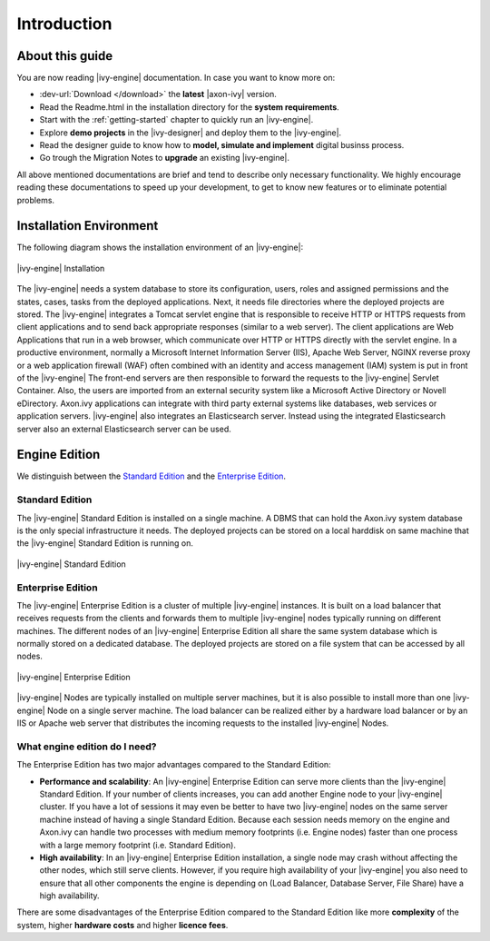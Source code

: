 Introduction
**************


About this guide
================

You are now reading |ivy-engine| documentation. In case you want to know more
on:

* :dev-url:`Download </download>` the **latest** |axon-ivy| version.
* Read the Readme.html in the installation directory for the **system
  requirements**.
* Start with the :ref:`getting-started` chapter to quickly run an |ivy-engine|.
* Explore **demo projects** in the |ivy-designer| and deploy them to the
  |ivy-engine|.
* Read the designer guide to know how to **model, simulate and implement**
  digital businss process.
* Go trough the Migration Notes to **upgrade** an existing |ivy-engine|.

All above mentioned documentations are brief and tend to describe only necessary
functionality. We highly encourage reading these documentations to speed up your
development, to get to know new features or to eliminate potential problems.


Installation Environment
========================

The following diagram shows the installation environment of an |ivy-engine|:

.. figure:: /_images/engine-installation/overview.png
   :alt: |ivy-engine| Installation
   :align: center

   |ivy-engine| Installation

The |ivy-engine| needs a system database to store its configuration, users,
roles and assigned permissions and the states, cases, tasks from the deployed
applications. Next, it needs file directories where the deployed projects are
stored. The |ivy-engine| integrates a Tomcat servlet engine that is responsible
to receive HTTP or HTTPS requests from client applications and to send back
appropriate responses (similar to a web server). The client applications are Web
Applications that run in a web browser, which communicate over HTTP or HTTPS
directly with the servlet engine. In a productive environment, normally a
Microsoft Internet Information Server (IIS), Apache Web Server, NGINX reverse
proxy or a web application firewall (WAF) often combined with an identity and
access management (IAM) system is put in front of the |ivy-engine| The front-end
servers are then responsible to forward the requests to the |ivy-engine| Servlet
Container. Also, the users are imported from an external security system like a
Microsoft Active Directory or Novell eDirectory. Axon.ivy applications can
integrate with third party external systems like databases, web services or
application servers. |ivy-engine| also integrates an Elasticsearch server.
Instead using the integrated Elasticsearch server also an external Elasticsearch
server can be used.


Engine Edition
==============

We distinguish between the `Standard Edition`_ and the `Enterprise Edition`_.


Standard Edition
-----------------------------

The |ivy-engine| Standard Edition is installed on a single machine. A DBMS that
can hold the Axon.ivy system database is the only special infrastructure it
needs. The deployed projects can be stored on a local harddisk on same machine
that the |ivy-engine| Standard Edition is running on.

.. figure:: /_images/engine-installation/standalone-setup.png
   :alt: |ivy-engine| Standard Edition
   :align: center

   |ivy-engine| Standard Edition


Enterprise Edition
-------------------------------

The |ivy-engine| Enterprise Edition is a cluster of multiple |ivy-engine|
instances. It is built on a load balancer that receives requests from the
clients and forwards them to multiple |ivy-engine| nodes typically running on
different machines. The different nodes of an |ivy-engine| Enterprise Edition
all share the same system database which is normally stored on a dedicated
database. The deployed projects are stored on a file system that can be accessed
by all nodes.

.. figure:: /_images/ivy-cluster/ivy-cluster-setup.png
   :alt: |ivy-engine| Enterprise Edition
   :align: center

   |ivy-engine| Enterprise Edition

|ivy-engine| Nodes are typically installed on multiple server machines, but it
is also possible to install more than one |ivy-engine| Node on a single server
machine. The load balancer can be realized either by a hardware load balancer or
by an IIS or Apache web server that distributes the incoming requests to the
installed |ivy-engine| Nodes.


What engine edition do I need?
------------------------------

The Enterprise Edition has two major advantages compared to the Standard Edition:

* **Performance and scalability**:
  An |ivy-engine| Enterprise Edition can serve more clients than the
  |ivy-engine| Standard Edition. If your number of clients increases, you can
  add another Engine node to your |ivy-engine| cluster. If you have a lot of
  sessions it may even be better to have two |ivy-engine| nodes on the same
  server machine instead of having a single Standard Edition. Because each
  session needs memory on the engine and Axon.ivy can handle two processes with
  medium memory footprints (i.e. Engine nodes) faster than one process with a
  large memory footprint (i.e. Standard Edition).

* **High availability**:
  In an |ivy-engine| Enterprise Edition installation, a single node may crash
  without affecting the other nodes, which still serve clients. However, if you
  require high availability of your |ivy-engine| you also need to ensure that
  all other components the engine is depending on (Load Balancer, Database
  Server, File Share) have a high availability.

There are some disadvantages of the Enterprise Edition compared to the Standard
Edition like more **complexity** of the system, higher **hardware costs** and
higher **licence fees**.
